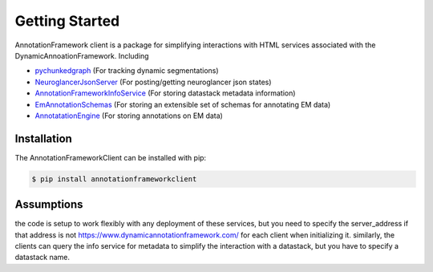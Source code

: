 Getting Started
===============

AnnotationFramework client is a package for simplifying interactions with HTML services associated with the DynamicAnnoationFramework.  Including

- `pychunkedgraph <https://www.github.com/seung-lab/pychunkedgraph>`_ (For tracking dynamic segmentations)
- `NeuroglancerJsonServer <https://www.github.com/seung-lab/NeuroglancerJsonServer>`_ (For posting/getting neuroglancer json states)
- `AnnotationFrameworkInfoService <https://www.github.com/seung-lab/AnnotationFrameworkInfoService>`_ (For storing datastack metadata information)
- `EmAnnotationSchemas <https://www.github.com/seung-lab/EmAnnotationSchemas>`_ (For storing an extensible set of schemas for annotating EM data)
- `AnnotatationEngine <https://www.github.com/seung-lab/AnnotationEngine>`_ (For storing annotations on EM data)

Installation
~~~~~~~~~~~~

The AnnotationFrameworkClient can be installed with pip:

.. code-block:: bash

   $ pip install annotationframeworkclient

Assumptions
~~~~~~~~~~~

the code is setup to work flexibly with any deployment of these services, but you need to specify the server_address if that address is not 
https://www.dynamicannotationframework.com/ for each client when initializing it.  similarly, the clients can query the info service for metadata
to simplify the interaction with a datastack, but you have to specify a datastack name.
